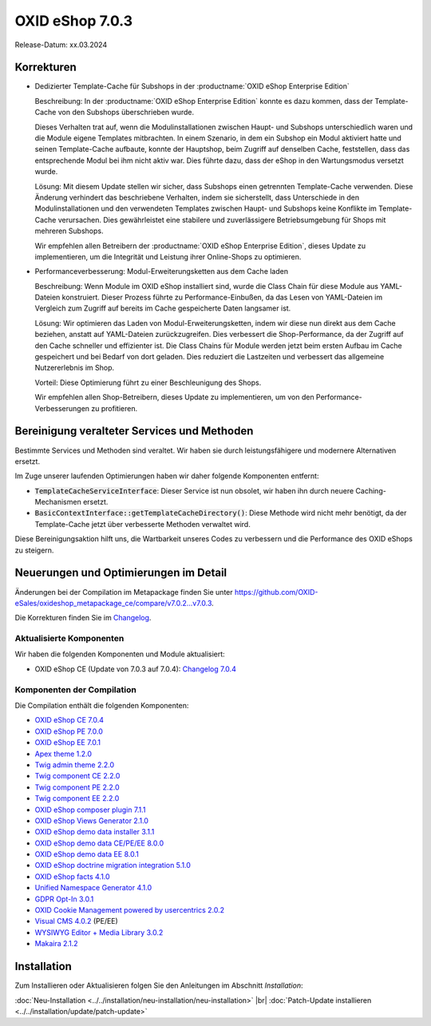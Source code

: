 OXID eShop 7.0.3
================

Release-Datum: xx.03.2024

.. todo #HR: Determine date: vermutlich nach B2B 26.3.

Korrekturen
-----------

* Dedizierter Template-Cache für Subshops in der :productname:`OXID eShop Enterprise Edition`

  Beschreibung: In der :productname:`OXID eShop Enterprise Edition` konnte es dazu kommen, dass der Template-Cache von den Subshops überschrieben wurde.

  Dieses Verhalten trat auf, wenn die Modulinstallationen zwischen Haupt- und Subshops unterschiedlich waren und die Module eigene Templates mitbrachten. In einem Szenario, in dem ein Subshop ein Modul aktiviert hatte und seinen Template-Cache aufbaute, konnte der Hauptshop, beim Zugriff auf denselben Cache, feststellen, dass das entsprechende Modul bei ihm nicht aktiv war. Dies führte dazu, dass der eShop in den Wartungsmodus versetzt wurde.

  Lösung: Mit diesem Update stellen wir sicher, dass Subshops einen getrennten Template-Cache verwenden. Diese Änderung verhindert das beschriebene Verhalten, indem sie sicherstellt, dass Unterschiede in den Modulinstallationen und den verwendeten Templates zwischen Haupt- und Subshops keine Konflikte im Template-Cache verursachen. Dies gewährleistet eine stabilere und zuverlässigere Betriebsumgebung für Shops mit mehreren Subshops.

  Wir empfehlen allen Betreibern der :productname:`OXID eShop Enterprise Edition`, dieses Update zu implementieren, um die Integrität und Leistung ihrer Online-Shops zu optimieren.

* Performanceverbesserung: Modul-Erweiterungsketten aus dem Cache laden

  Beschreibung: Wenn Module im OXID eShop installiert sind, wurde die Class Chain für diese Module aus YAML-Dateien konstruiert. Dieser Prozess führte zu Performance-Einbußen, da das Lesen von YAML-Dateien im Vergleich zum Zugriff auf bereits im Cache gespeicherte Daten langsamer ist.

  Lösung: Wir optimieren das Laden von Modul-Erweiterungsketten, indem wir diese nun direkt aus dem Cache beziehen, anstatt auf YAML-Dateien zurückzugreifen. Dies verbessert die Shop-Performance, da der Zugriff auf den Cache schneller und effizienter ist. Die Class Chains für Module werden jetzt beim ersten Aufbau im Cache gespeichert und bei Bedarf von dort geladen. Dies reduziert die Lastzeiten und verbessert das allgemeine Nutzererlebnis im Shop.

  Vorteil: Diese Optimierung führt zu einer Beschleunigung des Shops.

  Wir empfehlen allen Shop-Betreibern, dieses Update zu implementieren, um von den Performance-Verbesserungen zu profitieren.

Bereinigung veralteter Services und Methoden
--------------------------------------------

Bestimmte Services und Methoden sind veraltet. Wir haben sie durch leistungsfähigere und modernere Alternativen ersetzt.

Im Zuge unserer laufenden Optimierungen haben wir daher folgende Komponenten entfernt:

* :code:`TemplateCacheServiceInterface`: Dieser Service ist nun obsolet, wir haben ihn durch neuere Caching-Mechanismen ersetzt.
* :code:`BasicContextInterface::getTemplateCacheDirectory()`: Diese Methode wird nicht mehr benötigt, da der Template-Cache jetzt über verbesserte Methoden verwaltet wird.

Diese Bereinigungsaktion hilft uns, die Wartbarkeit unseres Codes zu verbessern und die Performance des OXID eShops zu steigern.

Neuerungen und Optimierungen im Detail
--------------------------------------

Änderungen bei der Compilation im Metapackage finden Sie unter `<https://github.com/OXID-eSales/oxideshop_metapackage_ce/compare/v7.0.2...v7.0.3>`_.

Die Korrekturen finden Sie im `Changelog <https://github.com/OXID-eSales/oxideshop_ce/blob/v7.0.4/CHANGELOG-7.0.md>`_.

Aktualisierte Komponenten
^^^^^^^^^^^^^^^^^^^^^^^^^

Wir haben die folgenden Komponenten und Module aktualisiert:

* OXID eShop CE (Update von 7.0.3 auf 7.0.4): `Changelog 7.0.4 <https://github.com/OXID-eSales/oxideshop_ce/blob/v7.0.4/CHANGELOG-7.0.md>`_

Komponenten der Compilation
^^^^^^^^^^^^^^^^^^^^^^^^^^^

Die Compilation enthält die folgenden Komponenten:

* `OXID eShop CE 7.0.4 <https://github.com/OXID-eSales/oxideshop_ce/blob/v7.0.4/CHANGELOG-7.0.md>`_
* `OXID eShop PE 7.0.0 <https://github.com/OXID-eSales/oxideshop_pe/blob/v7.0.0/CHANGELOG.md>`_
* `OXID eShop EE 7.0.1 <https://github.com/OXID-eSales/oxideshop_ee/blob/v7.0.1/CHANGELOG.md>`_
* `Apex theme 1.2.0 <https://github.com/OXID-eSales/apex-theme/blob/v1.2.0/CHANGELOG.md>`_
* `Twig admin theme 2.2.0 <https://github.com/OXID-eSales/twig-admin-theme/blob/v2.2.0/CHANGELOG.md>`_
* `Twig component CE 2.2.0 <https://github.com/OXID-eSales/twig-component/blob/v2.2.0/CHANGELOG.md>`_
* `Twig component PE 2.2.0 <https://github.com/OXID-eSales/twig-component-pe/blob/v2.2.0/CHANGELOG.md>`_
* `Twig component EE 2.2.0 <https://github.com/OXID-eSales/twig-component-ee/blob/v2.2.0/CHANGELOG.md>`_

* `OXID eShop composer plugin 7.1.1 <https://github.com/OXID-eSales/oxideshop_composer_plugin/blob/v7.1.1/CHANGELOG.md>`_
* `OXID eShop Views Generator 2.1.0 <https://github.com/OXID-eSales/oxideshop-db-views-generator/blob/v2.1.0/CHANGELOG.md>`_
* `OXID eShop demo data installer 3.1.1 <https://github.com/OXID-eSales/oxideshop-demodata-installer/blob/v3.1.1/CHANGELOG.md>`_
* `OXID eShop demo data CE/PE/EE 8.0.0 <https://github.com/OXID-eSales/oxideshop_demodata_ce/blob/v8.0.0/CHANGELOG.md>`_
* `OXID eShop demo data EE 8.0.1 <https://github.com/OXID-eSales/oxideshop_demodata_ce/blob/v8.0.1/CHANGELOG.md>`_
* `OXID eShop doctrine migration integration 5.1.0 <https://github.com/OXID-eSales/oxideshop-doctrine-migration-wrapper/blob/v5.1.0/CHANGELOG.md>`_
* `OXID eShop facts 4.1.0 <https://github.com/OXID-eSales/oxideshop-facts/blob/v4.1.0/CHANGELOG.md>`_
* `Unified Namespace Generator 4.1.0 <https://github.com/OXID-eSales/oxideshop-unified-namespace-generator/blob/v4.1.0/CHANGELOG.md>`_

* `GDPR Opt-In 3.0.1 <https://github.com/OXID-eSales/gdpr-optin-module/blob/v3.0.1/CHANGELOG.md>`_
* `OXID Cookie Management powered by usercentrics 2.0.2 <https://github.com/OXID-eSales/usercentrics/blob/v2.0.2/CHANGELOG.md>`_
* `Visual CMS 4.0.2 <https://github.com/OXID-eSales/visual_cms_module/blob/v4.0.2/CHANGELOG-4.0.md>`_ (PE/EE)
* `WYSIWYG Editor + Media Library 3.0.2 <https://github.com/OXID-eSales/ddoe-wysiwyg-editor-module/blob/v3.0.2/CHANGELOG.md>`_
* `Makaira 2.1.2 <https://github.com/MakairaIO/oxid-connect-essential/blob/2.1.2/CHANGELOG.md>`_

Installation
------------

Zum Installieren oder Aktualisieren folgen Sie den Anleitungen im Abschnitt *Installation*:

:doc:`Neu-Installation <../../installation/neu-installation/neu-installation>`  |br|
:doc:`Patch-Update installieren <../../installation/update/patch-update>`

.. Intern: , Status: